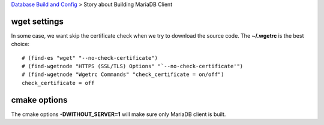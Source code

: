 `Database Build and Config <README.rst>`_ >
Story about Building MariaDB Client

wget settings
-------------

In some case, we want skip the certificate check when
we try to download the source code. 
The **~/.wgetrc** is the best choice::

  # (find-es "wget" "--no-check-certificate")
  # (find-wgetnode "HTTPS (SSL/TLS) Options" "`--no-check-certificate'")
  # (find-wgetnode "Wgetrc Commands" "check_certificate = on/off")
  check_certificate = off

cmake options
-------------

The cmake options **-DWITHOUT_SERVER=1** will make sure only
MariaDB client is built.
